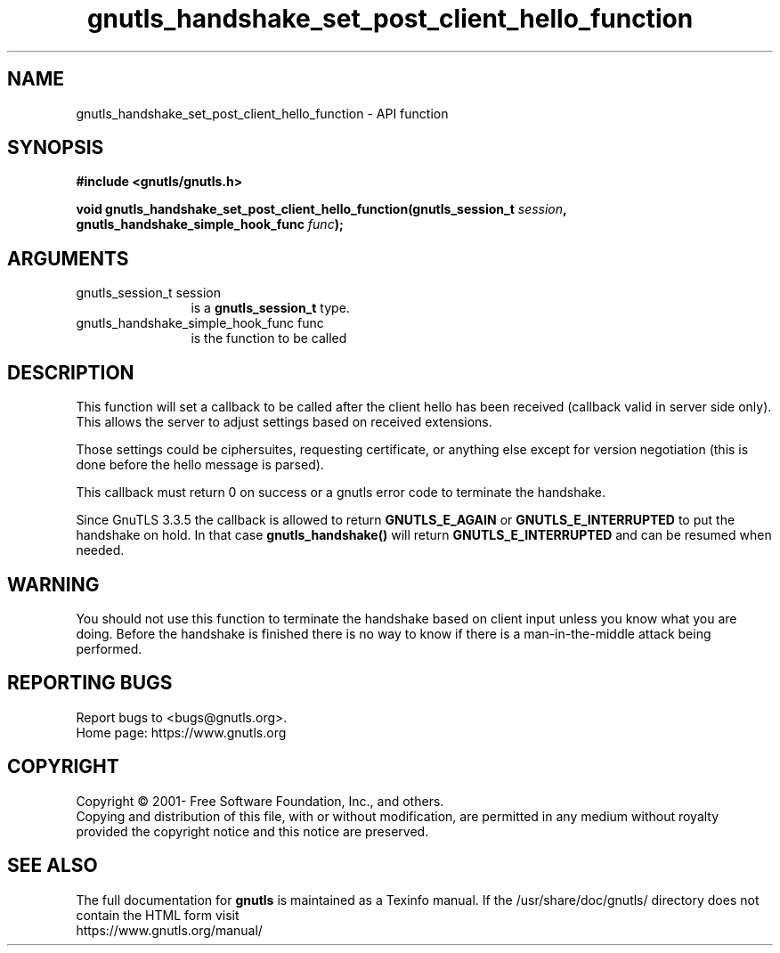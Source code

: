 .\" DO NOT MODIFY THIS FILE!  It was generated by gdoc.
.TH "gnutls_handshake_set_post_client_hello_function" 3 "3.7.5" "gnutls" "gnutls"
.SH NAME
gnutls_handshake_set_post_client_hello_function \- API function
.SH SYNOPSIS
.B #include <gnutls/gnutls.h>
.sp
.BI "void gnutls_handshake_set_post_client_hello_function(gnutls_session_t " session ", gnutls_handshake_simple_hook_func " func ");"
.SH ARGUMENTS
.IP "gnutls_session_t session" 12
is a \fBgnutls_session_t\fP type.
.IP "gnutls_handshake_simple_hook_func func" 12
is the function to be called
.SH "DESCRIPTION"
This function will set a callback to be called after the client
hello has been received (callback valid in server side only). This
allows the server to adjust settings based on received extensions.

Those settings could be ciphersuites, requesting certificate, or
anything else except for version negotiation (this is done before
the hello message is parsed).

This callback must return 0 on success or a gnutls error code to
terminate the handshake.

Since GnuTLS 3.3.5 the callback is
allowed to return \fBGNUTLS_E_AGAIN\fP or \fBGNUTLS_E_INTERRUPTED\fP to
put the handshake on hold. In that case \fBgnutls_handshake()\fP
will return \fBGNUTLS_E_INTERRUPTED\fP and can be resumed when needed.
.SH "WARNING"
You should not use this function to terminate the
handshake based on client input unless you know what you are
doing. Before the handshake is finished there is no way to know if
there is a man\-in\-the\-middle attack being performed.
.SH "REPORTING BUGS"
Report bugs to <bugs@gnutls.org>.
.br
Home page: https://www.gnutls.org

.SH COPYRIGHT
Copyright \(co 2001- Free Software Foundation, Inc., and others.
.br
Copying and distribution of this file, with or without modification,
are permitted in any medium without royalty provided the copyright
notice and this notice are preserved.
.SH "SEE ALSO"
The full documentation for
.B gnutls
is maintained as a Texinfo manual.
If the /usr/share/doc/gnutls/
directory does not contain the HTML form visit
.B
.IP https://www.gnutls.org/manual/
.PP
